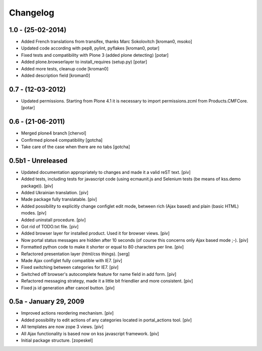 Changelog
=========

1.0 - (25-02-2014)
------------------

* Added French translations from transifex, thanks Marc Sokolovitch
  [kroman0, msoko]

* Updated code according with pep8, pylint, pyflakes
  [kroman0, potar]

* Fixed tests and compatibility with Plone 3  (added plone detecting)
  [potar]

* Added plone.browserlayer to install_requires (setup.py)
  [potar]

* Added more tests, cleanup code
  [kroman0]

* Added description field
  [kroman0]

0.7 - (12-03-2012)
------------------
* Updated permissions. Starting from Plone 4.1 it is necessary
  to import permissions.zcml from Products.CMFCore.
  [potar]

0.6 - (21-06-2011)
------------------
* Merged plone4 branch [chervol]

* Confirmed plone4 compatibility [gotcha]

* Take care of the case when there are no tabs [gotcha]

0.5b1 - Unreleased
------------------

* Updated documentation appropriately to changes and made it a valid reST text.
  [piv]

* Added tests, including tests for javascript code (using ecmaunit.js and
  Selenium tests (be means of kss.demo package)).
  [piv]

* Added Ukrainian translation.
  [piv]

* Made package fully translatable.
  [piv]

* Added possibility to explicitly change configlet edit mode, between
  rich (Ajax based) and plain (basic HTML) modes.
  [piv]

* Added uninstall procedure.
  [piv]

* Got rid of TODO.txt file.
  [piv]

* Added browser layer for installed product. Used it for browser views.
  [piv]

* Now portal status messages are hidden after 10 seconds (of course this
  concerns only Ajax based mode ;-).
  [piv]

* Formatted python code to make it shorter or equal to 80 characters per line.
  [piv]

* Refactored presentation layer (html/css things).
  [serg]

* Made Ajax configlet fully compatible with IE7.
  [piv]

* Fixed switching between categories for IE7.
  [piv]

* Switched off browser's autocomplete feature for name field in add form.
  [piv]

* Refactored messaging strategy, made it a little bit friendlier and
  more consistent.
  [piv]

* Fixed js id generation after cancel button.
  [piv]


0.5a - January 29, 2009
-----------------------

* Improved actions reordering mechanism.
  [piv]

* Added possibility to edit actions of any categories located in
  portal_actions tool.
  [piv]

* All templates are now zope 3 views.
  [piv]

* All Ajax functionality is based now on kss javascript framework.
  [piv]

* Initial package structure.
  [zopeskel]
